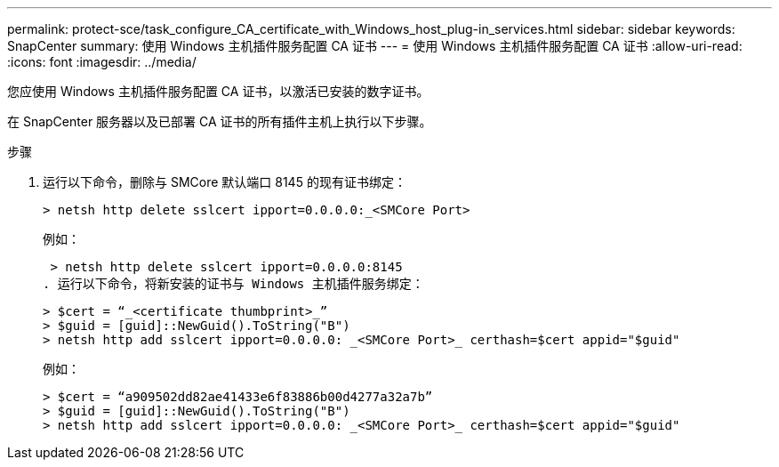 ---
permalink: protect-sce/task_configure_CA_certificate_with_Windows_host_plug-in_services.html 
sidebar: sidebar 
keywords: SnapCenter 
summary: 使用 Windows 主机插件服务配置 CA 证书 
---
= 使用 Windows 主机插件服务配置 CA 证书
:allow-uri-read: 
:icons: font
:imagesdir: ../media/


[role="lead"]
您应使用 Windows 主机插件服务配置 CA 证书，以激活已安装的数字证书。

在 SnapCenter 服务器以及已部署 CA 证书的所有插件主机上执行以下步骤。

.步骤
. 运行以下命令，删除与 SMCore 默认端口 8145 的现有证书绑定：
+
`> netsh http delete sslcert ipport=0.0.0.0:_<SMCore Port>`

+
例如：

+
 > netsh http delete sslcert ipport=0.0.0.0:8145
. 运行以下命令，将新安装的证书与 Windows 主机插件服务绑定：
+
....
> $cert = “_<certificate thumbprint>_”
> $guid = [guid]::NewGuid().ToString("B")
> netsh http add sslcert ipport=0.0.0.0: _<SMCore Port>_ certhash=$cert appid="$guid"
....
+
例如：

+
....
> $cert = “a909502dd82ae41433e6f83886b00d4277a32a7b”
> $guid = [guid]::NewGuid().ToString("B")
> netsh http add sslcert ipport=0.0.0.0: _<SMCore Port>_ certhash=$cert appid="$guid"
....

